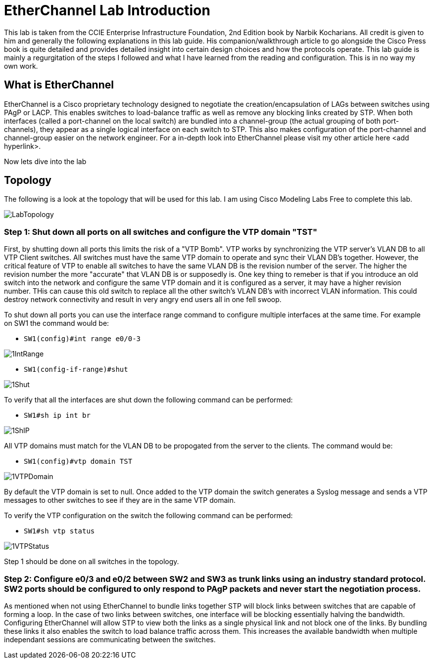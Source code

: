 = EtherChannel Lab Introduction

This lab is taken from the CCIE Enterprise Infrastructure Foundation, 2nd Edition book by Narbik Kocharians. All credit is given to him and generally the following explanations in this lab guide.
His companion/walkthrough article to go alongside the Cisco Press book is quite detailed and provides detailed insight into certain design choices and how the protocols operate.
This lab guide is mainly a regurgitation of the steps I followed and what I have learned from the reading and configuration. This is in no way my own work. 

== What is EtherChannel

EtherChannel is a Cisco proprietary technology designed to negotiate the creation/encapsulation of LAGs between switches using PAgP or LACP. This enables switches to load-balance traffic as well
as remove any blocking links created by STP. When both interfaces (called a port-channel on the local switch) are bundled into a channel-group (the actual grouping of both port-channels), they
appear as a single logical interface on each switch to STP. This also makes configuration of the port-channel and channel-group easier on the network engineer. For a in-depth look into EtherChannel
please visit my other article here <add hyperlink>.

Now lets dive into the lab

== Topology

The following is a look at the topology that will be used for this lab. I am using Cisco Modeling Labs Free to complete this lab.

ifdef::env-github[]
++++
<p align="center">
  <img width="800" height="1000" src="Pictures/LabTopology.jpg">
</p>
<h4 align="center">Figure 1. EtherChannel EIF Lab Toplogy</h4>
++++
endif::[]

ifndef::env-github[]
[]
image::Pictures/LabTopology.jpg[align=center]
endif::[]

=== Step 1: Shut down all ports on all switches and configure the VTP domain "TST"

First, by shutting down all ports this limits the risk of a "VTP Bomb". VTP works by synchronizing the VTP server's VLAN DB to all VTP Client switches. All switches must have the same VTP domain to operate and sync their VLAN DB's together.
However, the critical feature of VTP to enable all switches to have the same VLAN DB is the revision number of the server. The higher the revision number the more "accurate" that VLAN DB is or supposedly is.
One key thing to remeber is that if you introduce an old switch into the network and configure the same VTP domain and it is configured as a server, it may have a higher revision number. THis can cause this old switch
to replace all the other switch's VLAN DB's with incorrect VLAN information. This could destroy network connectivity and result in very angry end users all in one fell swoop. 

To shut down all ports you can use the interface range command to configure multiple interfaces at the same time. For example on SW1 the command would be:

* `SW1(config)#int range e0/0-3`

ifdef::env-github[]
++++
<p align="lefy">
  <img width="400" height="500" src="Pictures/1IntRange.jpg">
</p>
++++
endif::[]

ifndef::env-github[]
[]
image::Pictures/1IntRange.jpg[align=left]
endif::[]

* `SW1(config-if-range)#shut`

ifdef::env-github[]
++++
<p align="lefy">
  <img width="400" height="500" src="Pictures/1Shut.jpg">
</p>
++++
endif::[]

ifndef::env-github[]
[]
image::Pictures/1Shut.jpg[align=left]
endif::[]

To verify that all the interfaces are shut down the following command can be performed:

* `SW1#sh ip int br`

ifdef::env-github[]
++++
<p align="lefy">
  <img width="400" height="500" src="Pictures/1ShIP.jpg">
</p>
++++
endif::[]

ifndef::env-github[]
[]
image::Pictures/1ShIP.jpg[align=left]
endif::[]

All VTP domains must match for the VLAN DB to be propogated from the server to the clients. The command would be:

* `SW1(config)#vtp domain TST`

ifdef::env-github[]
++++
<p align="lefy">
  <img width="400" height="500" src="Pictures/1VTPDomain.jpg">
</p>
++++
endif::[]

ifndef::env-github[]
[]
image::Pictures/1VTPDomain.jpg[align=left]
endif::[]

By default the VTP domain is set to null. Once added to the VTP domain the switch generates a Syslog message and sends a VTP messages to other switches to see if they are in the same VTP domain. 

To verify the VTP configuration on the switch the following command can be performed:

* `SW1#sh vtp status`

ifdef::env-github[]
++++
<p align="lefy">
  <img width="400" height="500" src="Pictures/1VTPStatus.jpg">
</p>
++++
endif::[]

ifndef::env-github[]
[]
image::Pictures/1VTPStatus.jpg[align=left]
endif::[]

Step 1 should be done on all switches in the topology.

=== Step 2: Configure e0/3 and e0/2 between SW2 and SW3 as trunk links using an industry standard protocol.  SW2 ports should be configured to only respond to PAgP packets and never start the negotiation process.

As mentioned when not using EtherChannel to bundle links together STP will block links between switches that are capable of forming a loop. In the case of two links between switches, one interface will be blocking
essentially halving the bandwidth. Configuring EtherChannel will allow STP to view both the links as a single physical link and not block one of the links. By bundling these links it also enables the switch to
load balance traffic across them. This increases the available bandwidth when multiple independant sessions are communicating between the switches. 






